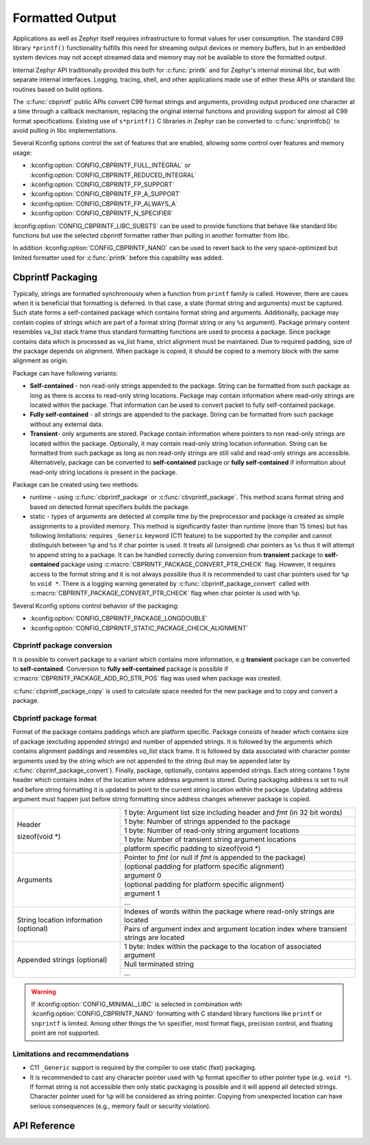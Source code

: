 .. _formatted_output:

Formatted Output
################

Applications as well as Zephyr itself requires infrastructure to format
values for user consumption.  The standard C99 library ``*printf()``
functionality fulfills this need for streaming output devices or memory
buffers, but in an embedded system devices may not accept streamed data
and memory may not be available to store the formatted output.

Internal Zephyr API traditionally provided this both for
:c:func:`printk` and for Zephyr's internal minimal libc, but with
separate internal interfaces.  Logging, tracing, shell, and other
applications made use of either these APIs or standard libc routines
based on build options.

The :c:func:`cbprintf` public APIs convert C99 format strings and
arguments, providing output produced one character at a time through a
callback mechanism, replacing the original internal functions and
providing support for almost all C99 format specifications.  Existing
use of ``s*printf()`` C libraries in Zephyr can be converted to
:c:func:`snprintfcb()` to avoid pulling in libc implementations.

Several Kconfig options control the set of features that are enabled,
allowing some control over features and memory usage:

* :kconfig:option:`CONFIG_CBPRINTF_FULL_INTEGRAL`
  or :kconfig:option:`CONFIG_CBPRINTF_REDUCED_INTEGRAL`
* :kconfig:option:`CONFIG_CBPRINTF_FP_SUPPORT`
* :kconfig:option:`CONFIG_CBPRINTF_FP_A_SUPPORT`
* :kconfig:option:`CONFIG_CBPRINTF_FP_ALWAYS_A`
* :kconfig:option:`CONFIG_CBPRINTF_N_SPECIFIER`

:kconfig:option:`CONFIG_CBPRINTF_LIBC_SUBSTS` can be used to provide functions
that behave like standard libc functions but use the selected cbprintf
formatter rather than pulling in another formatter from libc.

In addition :kconfig:option:`CONFIG_CBPRINTF_NANO` can be used to revert back to
the very space-optimized but limited formatter used for :c:func:`printk`
before this capability was added.

.. _cbprintf_packaging:

Cbprintf Packaging
******************

Typically, strings are formatted synchronously when a function from ``printf``
family is called. However, there are cases when it is beneficial that formatting
is deferred. In that case, a state (format string and arguments) must be captured.
Such state forms a self-contained package which contains format string and
arguments. Additionally, package may contain copies of strings which are
part of a format string (format string or any ``%s`` argument). Package primary
content resembles va_list stack frame thus standard formatting functions are
used to process a package. Since package contains data which is processed as
va_list frame, strict alignment must be maintained. Due to required padding,
size of the package depends on alignment. When package is copied, it should be
copied to a memory block with the same alignment as origin.

Package can have following variants:

* **Self-contained** - non read-only strings appended to the package. String can be
  formatted from such package as long as there is access to read-only string
  locations. Package may contain information where read-only strings are located
  within the package. That information can be used to convert packet to fully
  self-contained package.
* **Fully self-contained** - all strings are appended to the package. String can be
  formatted from such package without any external data.
* **Transient**- only arguments are stored. Package contain information
  where pointers to non read-only strings are located within the package. Optionally,
  it may contain read-only string location information. String can be formatted
  from such package as long as non read-only strings are still valid and read-only
  strings are accessible. Alternatively, package can be converted to **self-contained**
  package or **fully self-contained** if information about read-only string
  locations is present in the package.

Package can be created using two methods:

* runtime - using :c:func:`cbprintf_package` or :c:func:`cbvprintf_package`. This
  method scans format string and based on detected format specifiers builds the
  package.
* static - types of arguments are detected at compile time by the preprocessor
  and package is created as simple assignments to a provided memory. This method
  is significantly faster than runtime (more than 15 times) but has following
  limitations: requires ``_Generic`` keyword (C11 feature) to be supported by
  the compiler and cannot distinguish between ``%p`` and ``%s`` if char pointer
  is used. It treats all (unsigned) char pointers as ``%s`` thus it will attempt
  to append string to a package. It can be handled correctly during conversion
  from **transient** package to **self-contained** package using
  :c:macro:`CBPRINTF_PACKAGE_CONVERT_PTR_CHECK` flag. However, it requires access
  to the format string and it is not always possible thus it is recommended to
  cast char pointers used for ``%p`` to ``void *``. There is a logging warning
  generated by :c:func:`cbprintf_package_convert` called with
  :c:macro:`CBPRINTF_PACKAGE_CONVERT_PTR_CHECK` flag when char pointer is used with
  ``%p``.


Several Kconfig options control behavior of the packaging:

* :kconfig:option:`CONFIG_CBPRINTF_PACKAGE_LONGDOUBLE`
* :kconfig:option:`CONFIG_CBPRINTF_STATIC_PACKAGE_CHECK_ALIGNMENT`

Cbprintf package conversion
===========================

It is possible to convert package to a variant which contains more information, e.g
**transient** package can be converted to **self-contained**. Conversion to
**fully self-contained** package is possible if :c:macro:`CBPRINTF_PACKAGE_ADD_RO_STR_POS`
flag was used when package was created.

:c:func:`cbprintf_package_copy` is used to calculate space needed for the new
package and to copy and convert a package.

Cbprintf package format
=======================

Format of the package contains paddings which are platform specific. Package consists
of header which contains size of package (excluding appended strings) and number of
appended strings. It is followed by the arguments which contains alignment paddings
and resembles *va_list* stack frame. It is followed by data associated with character
pointer arguments used by the string which are not appended to the string (but may
be appended later by :c:func:`cbprinf_package_convert`). Finally, package, optionally,
contains appended strings. Each string contains 1 byte header which contains index
of the location where address argument is stored. During packaging address is set
to null and before string formatting it is updated to point to the current string
location within the package. Updating address argument must happen just before string
formatting since address changes whenever package is copied.

+------------------+-------------------------------------------------------------------------+
| Header           | 1 byte: Argument list size including header and *fmt* (in 32 bit words) |
|                  +-------------------------------------------------------------------------+
| sizeof(void \*)  | 1 byte: Number of strings appended to the package                       |
|                  +-------------------------------------------------------------------------+
|                  | 1 byte: Number of read-only string argument locations                   |
|                  +-------------------------------------------------------------------------+
|                  | 1 byte: Number of transient string argument locations                   |
|                  +-------------------------------------------------------------------------+
|                  | platform specific padding to sizeof(void \*)                            |
+------------------+-------------------------------------------------------------------------+
| Arguments        | Pointer to *fmt* (or null if *fmt* is appended to the package)          |
|                  +-------------------------------------------------------------------------+
|                  | (optional padding for platform specific alignment)                      |
|                  +-------------------------------------------------------------------------+
|                  | argument 0                                                              |
|                  +-------------------------------------------------------------------------+
|                  | (optional padding for platform specific alignment)                      |
|                  +-------------------------------------------------------------------------+
|                  | argument 1                                                              |
|                  +-------------------------------------------------------------------------+
|                  | ...                                                                     |
+------------------+-------------------------------------------------------------------------+
| String location  | Indexes of words within the package where read-only strings are located |
| information      +-------------------------------------------------------------------------+
| (optional)       | Pairs of argument index and argument location index where transient     |
|                  | strings are located                                                     |
+------------------+-------------------------------------------------------------------------+
| Appended         | 1 byte: Index within the package to the location of associated argument |
| strings          +-------------------------------------------------------------------------+
| (optional)       | Null terminated string                                                  |
|                  +-------------------------------------------------------------------------+
|                  | ...                                                                     |
+------------------+-------------------------------------------------------------------------+

.. warning::

  If :kconfig:option:`CONFIG_MINIMAL_LIBC` is selected in combination with
  :kconfig:option:`CONFIG_CBPRINTF_NANO` formatting with C standard library
  functions like ``printf`` or ``snprintf`` is limited.  Among other
  things the ``%n`` specifier, most format flags, precision control, and
  floating point are not supported.

.. _cbprintf_packaging_limitations:

Limitations and recommendations
===============================

* C11 ``_Generic`` support is required by the compiler to use static (fast) packaging.
* It is recommended to cast any character pointer used with ``%p`` format specifier to
  other pointer type (e.g. ``void *``). If format string is not accessible then only
  static packaging is possible and it will append all detected strings. Character pointer
  used for ``%p`` will be considered as string pointer. Copying from unexpected location
  can have serious consequences (e.g., memory fault or security violation).

API Reference
*************

